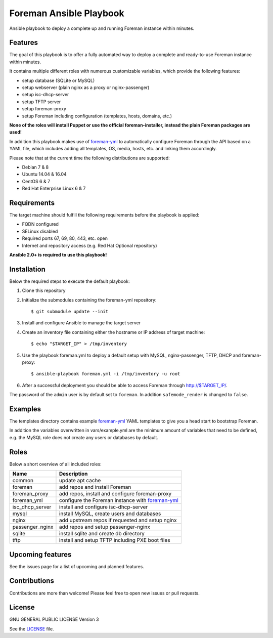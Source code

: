 ========================
Foreman Ansible Playbook
========================

|Travis| |License|

.. |Travis| image:: https://img.shields.io/travis/adfinis-sygroup/foreman-ansible.svg?style=flat-square
   :target: https://travis-ci.org/adfinis-sygroup/foreman-ansible
.. |License| image:: https://img.shields.io/github/license/adfinis-sygroup/foreman-ansible.svg?style=flat-square
   :target: LICENSE

Ansible playbook to deploy a complete up and running Foreman instance within
minutes.

Features
========
The goal of this playbook is to offer a fully automated way to deploy a
complete and ready-to-use Foreman instance within minutes.

It contains multiple different roles with numerous customizable variables,
which provide the following features:

* setup database (SQLite or MySQL)
* setup webserver (plain nginx as a proxy or nginx-passenger)
* setup isc-dhcp-server
* setup TFTP server
* setup foreman-proxy
* setup Foreman including configuration (templates, hosts, domains, etc.)

**None of the roles will install Puppet or use the official foreman-installer,
instead the plain Foreman packages are used!**

In addition this playbook makes use of `foreman-yml`_ to automatically configure
Foreman through the API based on a YAML file, which includes adding all 
templates, OS, media, hosts, etc. and linking them accordingly.

Please note that at the current time the following distributions are supported:

* Debian 7 & 8
* Ubuntu 14.04 & 16.04
* CentOS 6 & 7
* Red Hat Enterprise Linux 6 & 7

Requirements
============
The target machine should fulfill the following requirements before the
playbook is applied:

* FQDN configured
* SELinux disabled
* Required ports 67, 69, 80, 443, etc. open
* Internet and repository access (e.g. Red Hat Optional repository)

**Ansible 2.0+ is required to use this playbook!**

Installation
============
Below the required steps to execute the default playbook:

1. Clone this repository
2. Initialize the submodules containing the foreman-yml repository: ::

   $ git submodule update --init

3. Install and configure Ansible to manage the target server
4. Create an inventory file containing either the hostname or IP address of
   target machine: ::

    $ echo "$TARGET_IP" > /tmp/inventory

5. Use the playbook foreman.yml to deploy a default setup with MySQL,
   nginx-passenger, TFTP, DHCP and foreman-proxy: :: 

    $ ansible-playbook foreman.yml -i /tmp/inventory -u root

6. After a successful deployment you should be able to access Foreman through 
   http://$TARGET_IP/.

The password of the ``admin`` user is by default set to ``foreman``. In addition
``safemode_render`` is changed to ``false``.

Examples
========
The templates directory contains example `foreman-yml`_ YAML templates to
give you a head start to bootstrap Foreman.

In addition the variables overwritten in vars/example.yml are the minimum
amount of variables that need to be defined, e.g. the MySQL role does not
create any users or databases by default.

Roles
=====
Below a short overview of all included roles:

+-----------------+----------------------------------------------------+
| Name            | Description                                        |
+=================+====================================================+
| common          | update apt cache                                   |
+-----------------+----------------------------------------------------+
| foreman         | add repos and install Foreman                      |
+-----------------+----------------------------------------------------+
| foreman_proxy   | add repos, install and configure foreman-proxy     |
+-----------------+----------------------------------------------------+
| foreman_yml     | configure the Foreman instance with `foreman-yml`_ |
+-----------------+----------------------------------------------------+
| isc_dhcp_server | install and configure isc-dhcp-server              |
+-----------------+----------------------------------------------------+
| mysql           | install MySQL, create users and databases          |
+-----------------+----------------------------------------------------+
| nginx           | add upstream repos if requested and setup nginx    |
+-----------------+----------------------------------------------------+
| passenger_nginx | add repos and setup passenger-nginx                |
+-----------------+----------------------------------------------------+
| sqlite          | install sqlite and create db directory             |
+-----------------+----------------------------------------------------+
| tftp            | install and setup TFTP including PXE boot files    |
+-----------------+----------------------------------------------------+

Upcoming features
=================
See the issues page for a list of upcoming and planned features.

Contributions
=============
Contributions are more than welcome! Please feel free to open new issues or
pull requests.

License
=======
GNU GENERAL PUBLIC LICENSE Version 3

See the `LICENSE`_ file.

.. _LICENSE: LICENSE
.. _foreman-yml: https://github.com/adfinis-sygroup/foreman-yml
